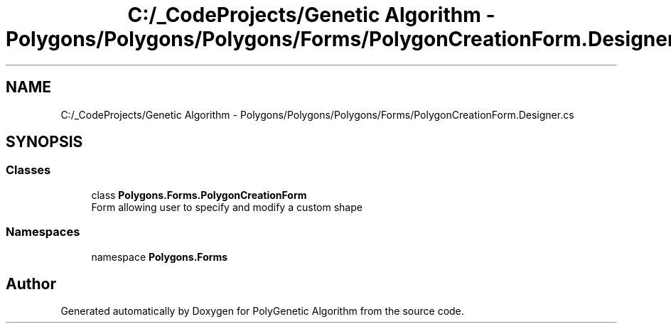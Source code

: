.TH "C:/_CodeProjects/Genetic Algorithm - Polygons/Polygons/Polygons/Forms/PolygonCreationForm.Designer.cs" 3 "Sat Sep 16 2017" "Version 1.1.2" "PolyGenetic Algorithm" \" -*- nroff -*-
.ad l
.nh
.SH NAME
C:/_CodeProjects/Genetic Algorithm - Polygons/Polygons/Polygons/Forms/PolygonCreationForm.Designer.cs
.SH SYNOPSIS
.br
.PP
.SS "Classes"

.in +1c
.ti -1c
.RI "class \fBPolygons\&.Forms\&.PolygonCreationForm\fP"
.br
.RI "Form allowing user to specify and modify a custom shape "
.in -1c
.SS "Namespaces"

.in +1c
.ti -1c
.RI "namespace \fBPolygons\&.Forms\fP"
.br
.in -1c
.SH "Author"
.PP 
Generated automatically by Doxygen for PolyGenetic Algorithm from the source code\&.

